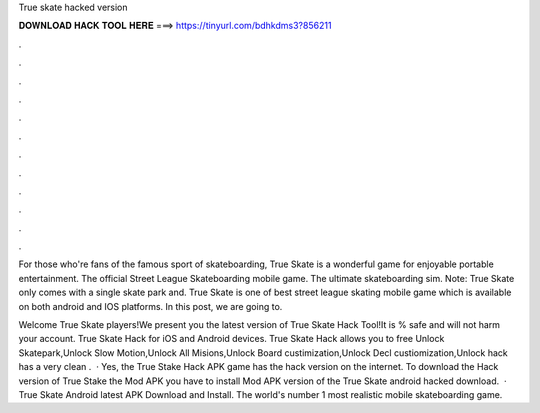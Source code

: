 True skate hacked version



𝐃𝐎𝐖𝐍𝐋𝐎𝐀𝐃 𝐇𝐀𝐂𝐊 𝐓𝐎𝐎𝐋 𝐇𝐄𝐑𝐄 ===> https://tinyurl.com/bdhkdms3?856211



.



.



.



.



.



.



.



.



.



.



.



.

For those who're fans of the famous sport of skateboarding, True Skate is a wonderful game for enjoyable portable entertainment. The official Street League Skateboarding mobile game. The ultimate skateboarding sim. Note: True Skate only comes with a single skate park and. True Skate is one of best street league skating mobile game which is available on both android and IOS platforms. In this post, we are going to.

Welcome True Skate players!We present you the latest version of True Skate Hack Tool!It is % safe and will not harm your account. True Skate Hack for iOS and Android devices. True Skate Hack allows you to free Unlock Skatepark,Unlock Slow Motion,Unlock All Misions,Unlock Board custimization,Unlock Decl custiomization,Unlock  hack has a very clean .  · Yes, the True Stake Hack APK game has the hack version on the internet. To download the Hack version of True Stake the Mod APK you have to install Mod APK version of the True Skate android hacked download.  · True Skate Android latest APK Download and Install. The world's number 1 most realistic mobile skateboarding game.
